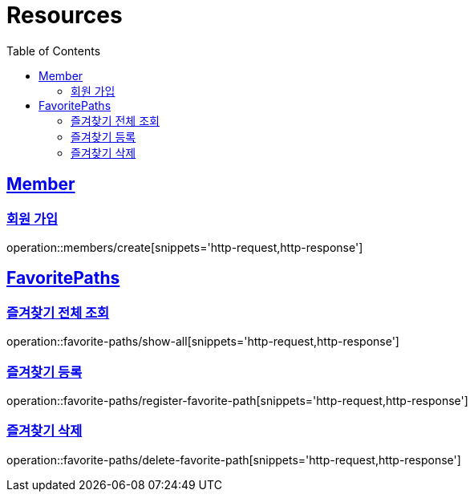 ifndef::snippets[]
:snippets: ../../../build/generated-snippets
endif::[]
:doctype: book
:icons: font
:source-highlighter: highlightjs
:toc: left
:toclevels: 2
:sectlinks:
:operation-http-request-title: Example Request
:operation-http-response-title: Example Response

[[resources]]
= Resources

[[resources-members]]
== Member

[[resources-members-create]]
=== 회원 가입
operation::members/create[snippets='http-request,http-response']

[[resources-favorite-paths]]
== FavoritePaths

[[resources-favorite-paths-show-all]]
=== 즐겨찾기 전체 조회

operation::favorite-paths/show-all[snippets='http-request,http-response']

[[resources-favorite-paths-register-favorite-path]]
=== 즐겨찾기 등록

operation::favorite-paths/register-favorite-path[snippets='http-request,http-response']

[[resources-favorite-paths-delete-favorite-path]]
=== 즐겨찾기 삭제

operation::favorite-paths/delete-favorite-path[snippets='http-request,http-response']